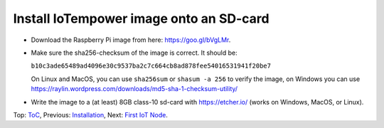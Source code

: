 Install IoTempower image onto an SD-card
========================================

- Download the Raspberry Pi image from here: https://goo.gl/bVgLMr.
  
- Make sure the sha256-checksum of the image is correct. It should be:

  ``b10c3ade65489ad4096e30c9537ba2c7c664cb8ad878fee54016531941f20be7``

  On Linux and MacOS, you can use ``sha256sum`` or ``shasum -a 256`` to verify
  the image, on Windows you can use
  https://raylin.wordpress.com/downloads/md5-sha-1-checksum-utility/

- Write the image to a (at least) 8GB class-10 sd-card with https://etcher.io/
  (works on Windows, MacOS, or Linux).

Top: `ToC <index-doc.rst>`_, Previous: `Installation <installation.rst>`_,
Next: `First IoT Node <first-node.rst>`_.
